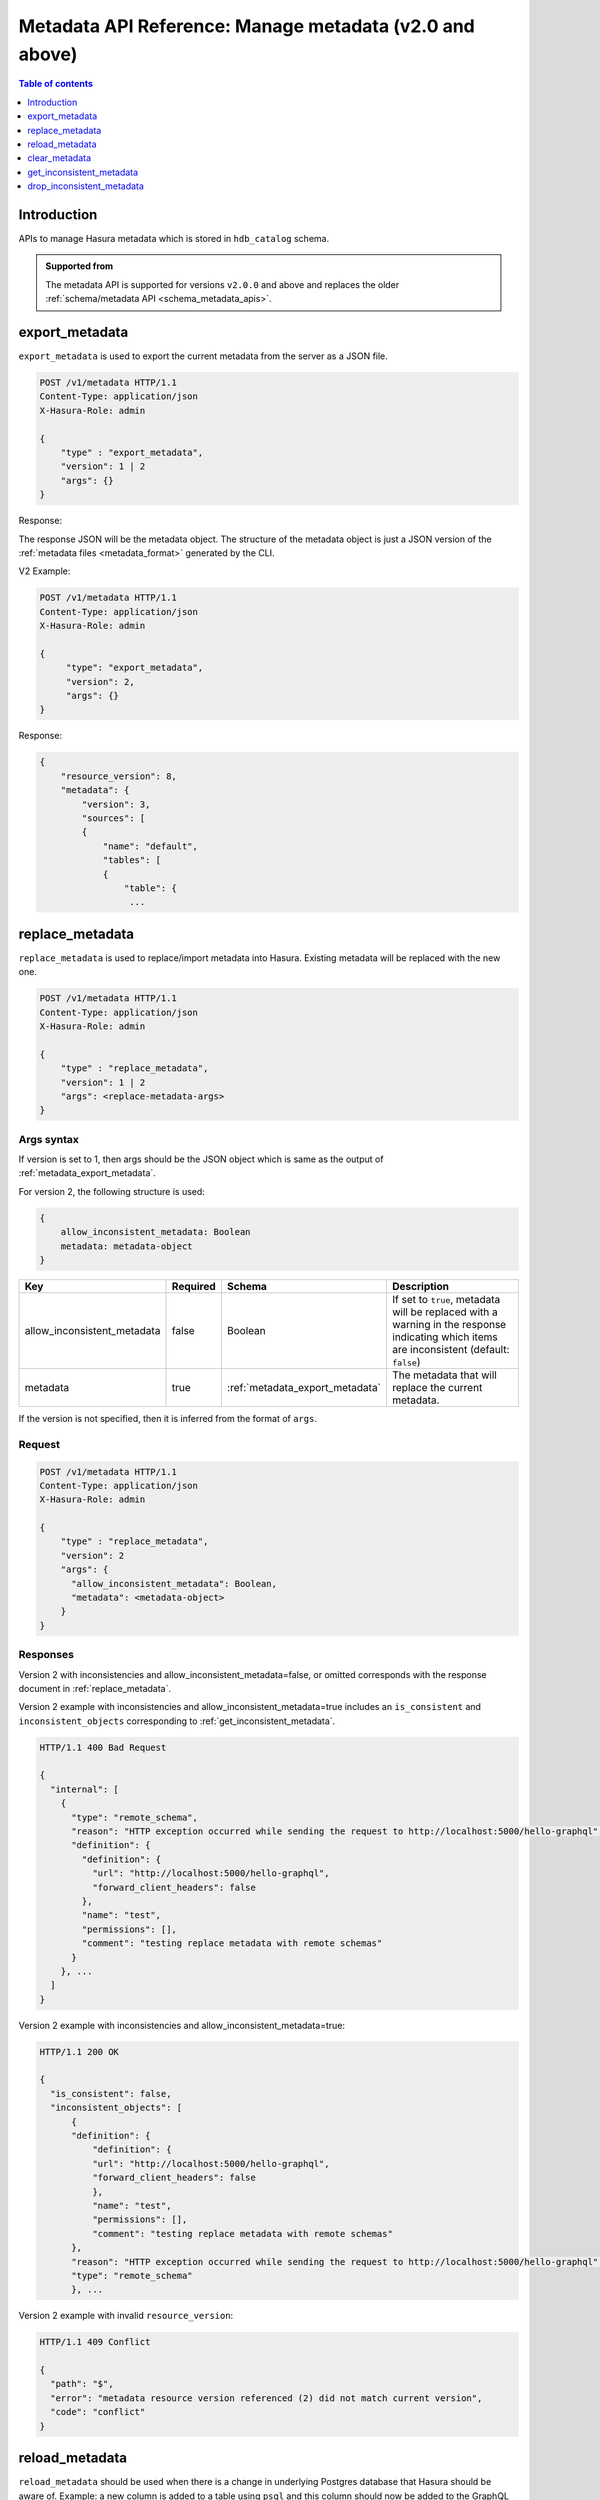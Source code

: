 .. meta::
  :description: Manage metadata with the Hasura metadata API
  :keywords: hasura, docs, metadata API, API reference, metadata

.. _metadata_api_manage_metadata:

Metadata API Reference: Manage metadata (v2.0 and above)
========================================================

.. contents:: Table of contents
  :backlinks: none
  :depth: 1
  :local:

Introduction
------------

APIs to manage Hasura metadata which is stored in ``hdb_catalog`` schema.

.. admonition:: Supported from

  The metadata API is supported for versions ``v2.0.0`` and above and replaces the older
  :ref:`schema/metadata API <schema_metadata_apis>`.

.. _metadata_export_metadata:

export_metadata
---------------

``export_metadata`` is used to export the current metadata from the server as a JSON file.

.. code-block:: none

   POST /v1/metadata HTTP/1.1
   Content-Type: application/json
   X-Hasura-Role: admin

   {
       "type" : "export_metadata",
       "version": 1 | 2
       "args": {}
   }

Response:

The response JSON will be the metadata object. The structure of the metadata object
is just a JSON version of the :ref:`metadata files <metadata_format>` generated by
the CLI.

V2 Example:

.. code-block:: http

   POST /v1/metadata HTTP/1.1
   Content-Type: application/json
   X-Hasura-Role: admin

   {
        "type": "export_metadata",
        "version": 2,
        "args": {}
   }

Response:

.. code-block:: none

    {
        "resource_version": 8,
        "metadata": {
            "version": 3,
            "sources": [
            {
                "name": "default",
                "tables": [
                {
                    "table": {
                     ...

.. _metadata_replace_metadata:

replace_metadata
----------------

``replace_metadata`` is used to replace/import metadata into Hasura. Existing
metadata will be replaced with the new one.

.. code-block:: none

    POST /v1/metadata HTTP/1.1
    Content-Type: application/json
    X-Hasura-Role: admin

    {
        "type" : "replace_metadata",
        "version": 1 | 2
        "args": <replace-metadata-args>
    }

.. _metadata_replace_metadata_syntax:

Args syntax
^^^^^^^^^^^

If version is set to 1, then args should be the JSON object which is same as
the output of :ref:`metadata_export_metadata`.

For version 2, the following structure is used:

.. code-block:: none

    {
        allow_inconsistent_metadata: Boolean
        metadata: metadata-object
    }

.. list-table::
   :header-rows: 1

   * - Key
     - Required
     - Schema
     - Description
   * - allow_inconsistent_metadata
     - false
     - Boolean
     - If set to ``true``, metadata will be replaced with a warning in the response indicating which items are inconsistent (default: ``false``)
   * - metadata
     - true
     - :ref:`metadata_export_metadata`
     - The metadata that will replace the current metadata.

If the version is not specified, then it is inferred from the format of ``args``.

Request
^^^^^^^

.. code-block:: none

    POST /v1/metadata HTTP/1.1
    Content-Type: application/json
    X-Hasura-Role: admin

    {
        "type" : "replace_metadata",
        "version": 2
        "args": {
          "allow_inconsistent_metadata": Boolean,
          "metadata": <metadata-object>
        }
    }

Responses
^^^^^^^^^

Version 2 with inconsistencies and allow_inconsistent_metadata=false, or omitted corresponds with the response document in :ref:`replace_metadata`.

Version 2 example with inconsistencies and allow_inconsistent_metadata=true includes an ``is_consistent`` and ``inconsistent_objects`` corresponding to :ref:`get_inconsistent_metadata`.

.. code-block:: none

  HTTP/1.1 400 Bad Request

  {
    "internal": [
      {
        "type": "remote_schema",
        "reason": "HTTP exception occurred while sending the request to http://localhost:5000/hello-graphql",
        "definition": {
          "definition": {
            "url": "http://localhost:5000/hello-graphql",
            "forward_client_headers": false
          },
          "name": "test",
          "permissions": [],
          "comment": "testing replace metadata with remote schemas"
        }
      }, ...
    ]
  }

Version 2 example with inconsistencies and allow_inconsistent_metadata=true:

.. code-block:: none

  HTTP/1.1 200 OK

  {
    "is_consistent": false,
    "inconsistent_objects": [
        {
        "definition": {
            "definition": {
            "url": "http://localhost:5000/hello-graphql",
            "forward_client_headers": false
            },
            "name": "test",
            "permissions": [],
            "comment": "testing replace metadata with remote schemas"
        },
        "reason": "HTTP exception occurred while sending the request to http://localhost:5000/hello-graphql",
        "type": "remote_schema"
        }, ...

Version 2 example with invalid ``resource_version``:

.. code-block:: http

    HTTP/1.1 409 Conflict

    {
      "path": "$",
      "error": "metadata resource version referenced (2) did not match current version",
      "code": "conflict"
    }

.. _metadata_reload_metadata:

reload_metadata
---------------

``reload_metadata`` should be used when there is a change in underlying Postgres
database that Hasura should be aware of. Example: a new column is added to a
table using ``psql`` and this column should now be added to the GraphQL schema.

.. code-block:: http

   POST /v1/metadata HTTP/1.1
   Content-Type: application/json
   X-Hasura-Role: admin

   {
       "type" : "reload_metadata",
       "args": {
           "reload_remote_schemas": true,
           "reload_sources": false
       }
   }

.. _metadata_reload_metadata_syntax:

Args syntax
^^^^^^^^^^^

.. list-table::
   :header-rows: 1

   * - Key
     - Required
     - Schema
     - Description
   * - reload_remote_schemas
     - false
     - ``Boolean`` | [:ref:`RemoteSchemaName`]
     - If set to ``true``, all remote schemas' (including inconsistent ones) cached GraphQL schemas are refreshed (default: ``true``)
   * - reload_sources
     - false
     - ``Boolean`` | [:ref:`SourceName`]
     - If set to ``true``, all sources' (including inconsistent ones) cached GraphQL schemas are refreshed (default: ``true``)

.. _metadata_clear_metadata:

clear_metadata
--------------

``clear_metadata`` can be used to reset the state of Hasura -- clean the current
state by forgetting the tables tracked, relationships, permissions, event
triggers etc.

.. code-block:: http

   POST /v1/metadata HTTP/1.1
   Content-Type: application/json
   X-Hasura-Role: admin

   {
       "type" : "clear_metadata",
       "args": {}
   }

.. _metadata_get_inconsistent_metadata:

get_inconsistent_metadata
-------------------------

``get_inconsistent_metadata`` can be used to fetch all inconsistent metadata objects.

.. code-block:: http

   POST /v1/metadata HTTP/1.1
   Content-Type: application/json
   X-Hasura-Role: admin

   {
       "type": "get_inconsistent_metadata",
       "args": {}
   }

Response:

.. code-block:: json

   [
       {
           "definition": {
               "using": {
                   "foreign_key_constraint_on": {
                       "column": "author_id",
                       "table": "article"
                   }
               },
               "name": "articles",
               "comment": null,
               "table": "author"
           },
           "reason": "table \"article\" does not exist",
           "type": "array_relation"
       },
       {
           "definition": {
               "using": {
                   "foreign_key_constraint_on": "author_id"
               },
               "name": "author",
               "comment": null,
               "table": "article"
           },
           "reason": "table \"article\" does not exist",
           "type": "object_relation"
       },
       {
           "definition": "article",
           "reason": "no such table/view exists in source : \"article\"",
           "type": "table"
       }
   ]

.. _metadata_drop_inconsistent_metadata:

drop_inconsistent_metadata
--------------------------

``drop_inconsistent_metadata`` can be used to purge all inconsistent objects from the metadata.

.. code-block:: http

   POST /v1/metadata HTTP/1.1
   Content-Type: application/json
   X-Hasura-Role: admin

   {
       "type": "drop_inconsistent_metadata",
       "args": {}
   }
